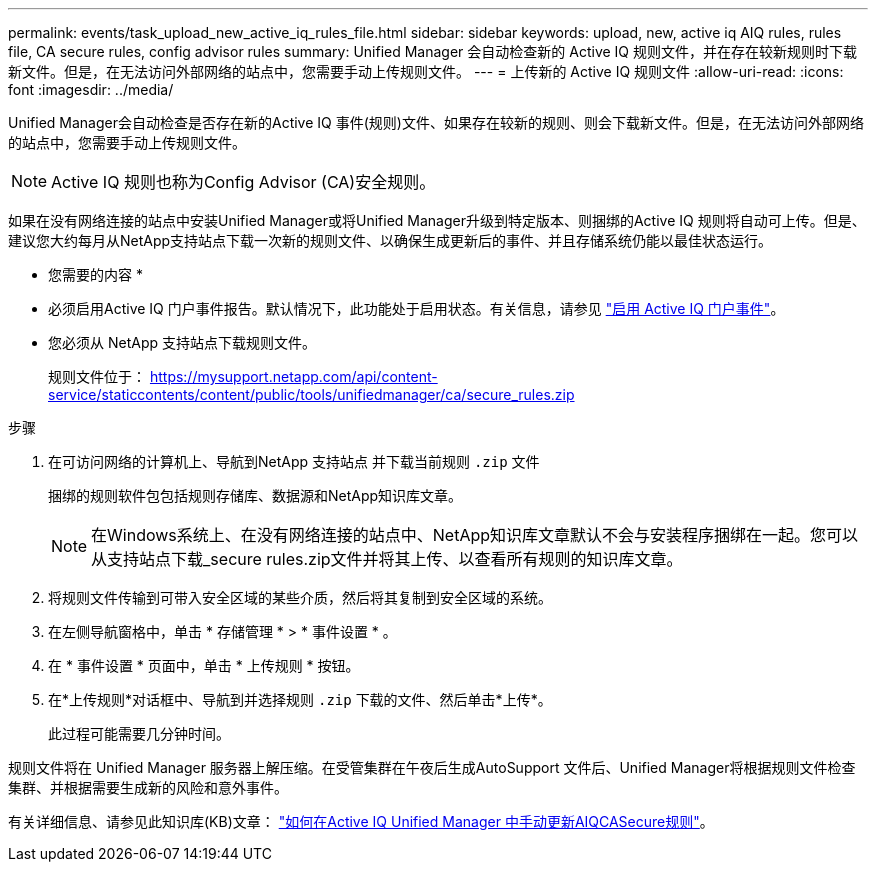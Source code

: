 ---
permalink: events/task_upload_new_active_iq_rules_file.html 
sidebar: sidebar 
keywords: upload, new, active iq AIQ rules, rules file, CA secure rules, config advisor rules 
summary: Unified Manager 会自动检查新的 Active IQ 规则文件，并在存在较新规则时下载新文件。但是，在无法访问外部网络的站点中，您需要手动上传规则文件。 
---
= 上传新的 Active IQ 规则文件
:allow-uri-read: 
:icons: font
:imagesdir: ../media/


[role="lead"]
Unified Manager会自动检查是否存在新的Active IQ 事件(规则)文件、如果存在较新的规则、则会下载新文件。但是，在无法访问外部网络的站点中，您需要手动上传规则文件。


NOTE: Active IQ 规则也称为Config Advisor (CA)安全规则。

如果在没有网络连接的站点中安装Unified Manager或将Unified Manager升级到特定版本、则捆绑的Active IQ 规则将自动可上传。但是、建议您大约每月从NetApp支持站点下载一次新的规则文件、以确保生成更新后的事件、并且存储系统仍能以最佳状态运行。

* 您需要的内容 *

* 必须启用Active IQ 门户事件报告。默认情况下，此功能处于启用状态。有关信息，请参见 link:../config/concept_active_iq_platform_events.html["启用 Active IQ 门户事件"]。
* 您必须从 NetApp 支持站点下载规则文件。
+
规则文件位于： https://mysupport.netapp.com/api/content-service/staticcontents/content/public/tools/unifiedmanager/ca/secure_rules.zip[]



.步骤
. 在可访问网络的计算机上、导航到NetApp 支持站点 并下载当前规则 `.zip` 文件
+
捆绑的规则软件包包括规则存储库、数据源和NetApp知识库文章。

+

NOTE: 在Windows系统上、在没有网络连接的站点中、NetApp知识库文章默认不会与安装程序捆绑在一起。您可以从支持站点下载_secure rules.zip文件并将其上传、以查看所有规则的知识库文章。

. 将规则文件传输到可带入安全区域的某些介质，然后将其复制到安全区域的系统。
. 在左侧导航窗格中，单击 * 存储管理 * > * 事件设置 * 。
. 在 * 事件设置 * 页面中，单击 * 上传规则 * 按钮。
. 在*上传规则*对话框中、导航到并选择规则 `.zip` 下载的文件、然后单击*上传*。
+
此过程可能需要几分钟时间。



规则文件将在 Unified Manager 服务器上解压缩。在受管集群在午夜后生成AutoSupport 文件后、Unified Manager将根据规则文件检查集群、并根据需要生成新的风险和意外事件。

有关详细信息、请参见此知识库(KB)文章： link:https://kb.netapp.com/Advice_and_Troubleshooting/Data_Infrastructure_Management/Active_IQ_Unified_Manager/How_to_update_AIQCASecure_rules_manually_in_Active_IQ_Unified_Manager["如何在Active IQ Unified Manager 中手动更新AIQCASecure规则"^]。
